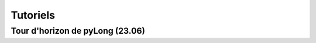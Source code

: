 Tutoriels
#########

Tour d'horizon de pyLong (23.06)
^^^^^^^^^^^^^^^^^^^^^^^^^^^^^^^^

.. .. raw:: html

..    <iframe src="https://player.vimeo.com/video/483940577" width="640" height="564" frameborder="0" allow="autoplay; fullscreen" allowfullscreen></iframe>
